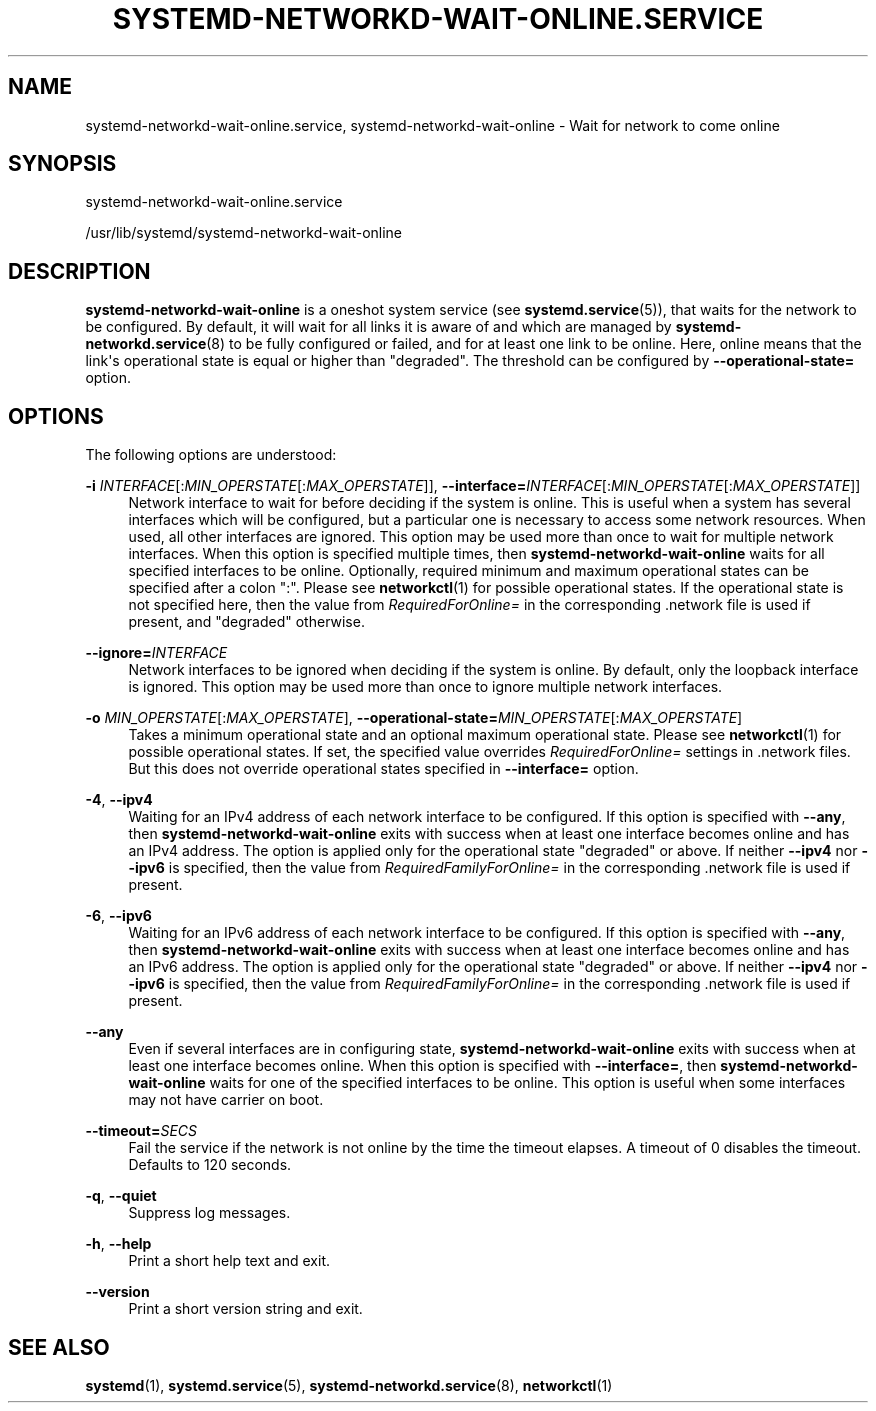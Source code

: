 '\" t
.TH "SYSTEMD\-NETWORKD\-WAIT\-ONLINE\&.SERVICE" "8" "" "systemd 249" "systemd-networkd-wait-online.service"
.\" -----------------------------------------------------------------
.\" * Define some portability stuff
.\" -----------------------------------------------------------------
.\" ~~~~~~~~~~~~~~~~~~~~~~~~~~~~~~~~~~~~~~~~~~~~~~~~~~~~~~~~~~~~~~~~~
.\" http://bugs.debian.org/507673
.\" http://lists.gnu.org/archive/html/groff/2009-02/msg00013.html
.\" ~~~~~~~~~~~~~~~~~~~~~~~~~~~~~~~~~~~~~~~~~~~~~~~~~~~~~~~~~~~~~~~~~
.ie \n(.g .ds Aq \(aq
.el       .ds Aq '
.\" -----------------------------------------------------------------
.\" * set default formatting
.\" -----------------------------------------------------------------
.\" disable hyphenation
.nh
.\" disable justification (adjust text to left margin only)
.ad l
.\" -----------------------------------------------------------------
.\" * MAIN CONTENT STARTS HERE *
.\" -----------------------------------------------------------------
.SH "NAME"
systemd-networkd-wait-online.service, systemd-networkd-wait-online \- Wait for network to come online
.SH "SYNOPSIS"
.PP
systemd\-networkd\-wait\-online\&.service
.PP
/usr/lib/systemd/systemd\-networkd\-wait\-online
.SH "DESCRIPTION"
.PP
\fBsystemd\-networkd\-wait\-online\fR
is a oneshot system service (see
\fBsystemd.service\fR(5)), that waits for the network to be configured\&. By default, it will wait for all links it is aware of and which are managed by
\fBsystemd-networkd.service\fR(8)
to be fully configured or failed, and for at least one link to be online\&. Here, online means that the link\*(Aqs operational state is equal or higher than
"degraded"\&. The threshold can be configured by
\fB\-\-operational\-state=\fR
option\&.
.SH "OPTIONS"
.PP
The following options are understood:
.PP
\fB\-i\fR \fIINTERFACE\fR[:\fIMIN_OPERSTATE\fR[:\fIMAX_OPERSTATE\fR]], \fB\-\-interface=\fR\fIINTERFACE\fR[:\fIMIN_OPERSTATE\fR[:\fIMAX_OPERSTATE\fR]]
.RS 4
Network interface to wait for before deciding if the system is online\&. This is useful when a system has several interfaces which will be configured, but a particular one is necessary to access some network resources\&. When used, all other interfaces are ignored\&. This option may be used more than once to wait for multiple network interfaces\&. When this option is specified multiple times, then
\fBsystemd\-networkd\-wait\-online\fR
waits for all specified interfaces to be online\&. Optionally, required minimum and maximum operational states can be specified after a colon
":"\&. Please see
\fBnetworkctl\fR(1)
for possible operational states\&. If the operational state is not specified here, then the value from
\fIRequiredForOnline=\fR
in the corresponding
\&.network
file is used if present, and
"degraded"
otherwise\&.
.RE
.PP
\fB\-\-ignore=\fR\fIINTERFACE\fR
.RS 4
Network interfaces to be ignored when deciding if the system is online\&. By default, only the loopback interface is ignored\&. This option may be used more than once to ignore multiple network interfaces\&.
.RE
.PP
\fB\-o\fR \fIMIN_OPERSTATE\fR[:\fIMAX_OPERSTATE\fR], \fB\-\-operational\-state=\fR\fIMIN_OPERSTATE\fR[:\fIMAX_OPERSTATE\fR]
.RS 4
Takes a minimum operational state and an optional maximum operational state\&. Please see
\fBnetworkctl\fR(1)
for possible operational states\&. If set, the specified value overrides
\fIRequiredForOnline=\fR
settings in
\&.network
files\&. But this does not override operational states specified in
\fB\-\-interface=\fR
option\&.
.RE
.PP
\fB\-4\fR, \fB\-\-ipv4\fR
.RS 4
Waiting for an IPv4 address of each network interface to be configured\&. If this option is specified with
\fB\-\-any\fR, then
\fBsystemd\-networkd\-wait\-online\fR
exits with success when at least one interface becomes online and has an IPv4 address\&. The option is applied only for the operational state
"degraded"
or above\&. If neither
\fB\-\-ipv4\fR
nor
\fB\-\-ipv6\fR
is specified, then the value from
\fIRequiredFamilyForOnline=\fR
in the corresponding
\&.network
file is used if present\&.
.RE
.PP
\fB\-6\fR, \fB\-\-ipv6\fR
.RS 4
Waiting for an IPv6 address of each network interface to be configured\&. If this option is specified with
\fB\-\-any\fR, then
\fBsystemd\-networkd\-wait\-online\fR
exits with success when at least one interface becomes online and has an IPv6 address\&. The option is applied only for the operational state
"degraded"
or above\&. If neither
\fB\-\-ipv4\fR
nor
\fB\-\-ipv6\fR
is specified, then the value from
\fIRequiredFamilyForOnline=\fR
in the corresponding
\&.network
file is used if present\&.
.RE
.PP
\fB\-\-any\fR
.RS 4
Even if several interfaces are in configuring state,
\fBsystemd\-networkd\-wait\-online\fR
exits with success when at least one interface becomes online\&. When this option is specified with
\fB\-\-interface=\fR, then
\fBsystemd\-networkd\-wait\-online\fR
waits for one of the specified interfaces to be online\&. This option is useful when some interfaces may not have carrier on boot\&.
.RE
.PP
\fB\-\-timeout=\fR\fISECS\fR
.RS 4
Fail the service if the network is not online by the time the timeout elapses\&. A timeout of 0 disables the timeout\&. Defaults to 120 seconds\&.
.RE
.PP
\fB\-q\fR, \fB\-\-quiet\fR
.RS 4
Suppress log messages\&.
.RE
.PP
\fB\-h\fR, \fB\-\-help\fR
.RS 4
Print a short help text and exit\&.
.RE
.PP
\fB\-\-version\fR
.RS 4
Print a short version string and exit\&.
.RE
.SH "SEE ALSO"
.PP
\fBsystemd\fR(1),
\fBsystemd.service\fR(5),
\fBsystemd-networkd.service\fR(8),
\fBnetworkctl\fR(1)
